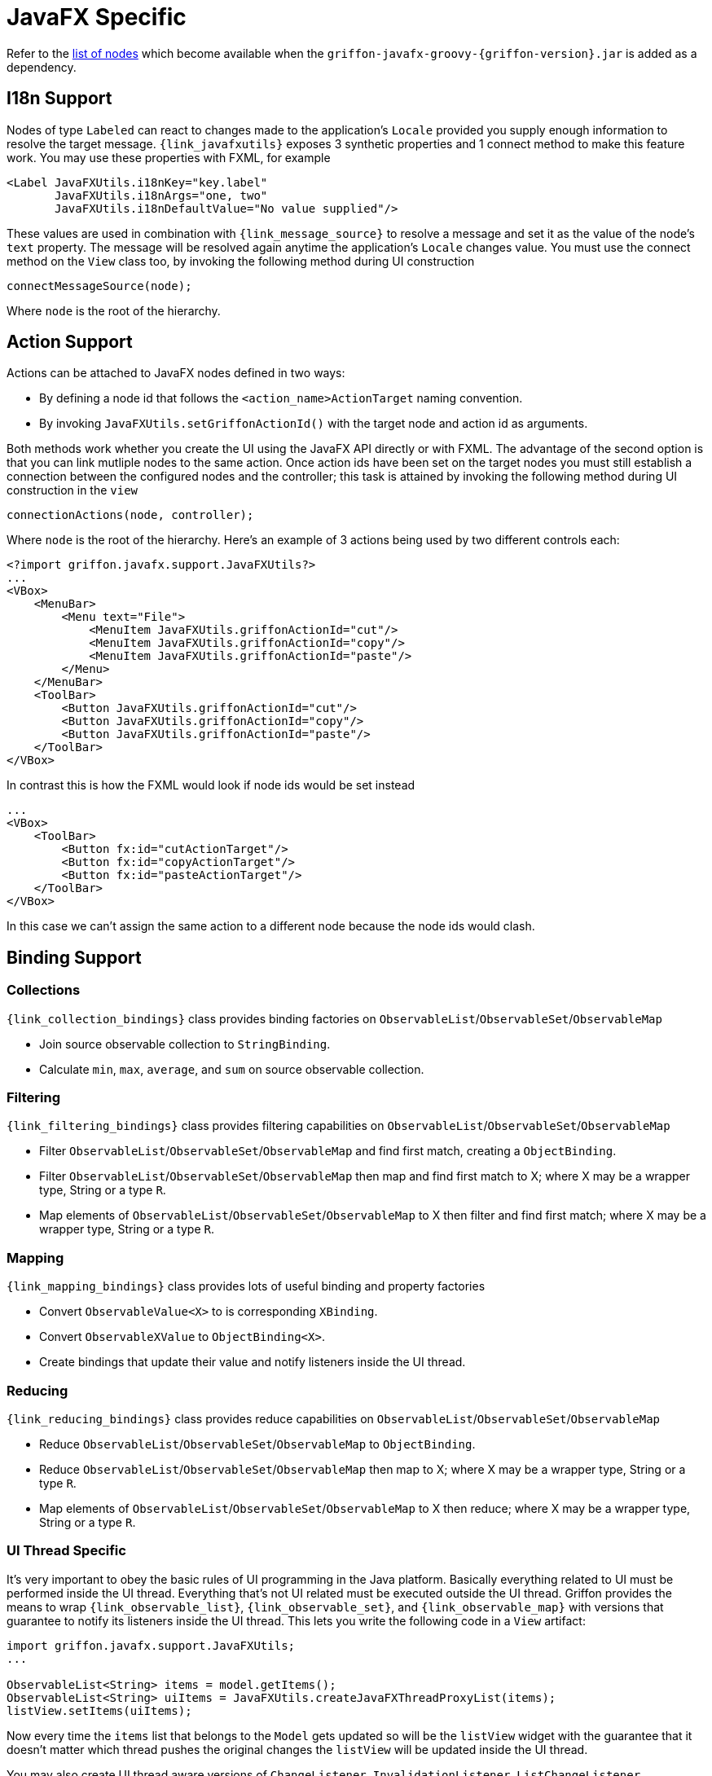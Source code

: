 
[[_views_javafx]]
= JavaFX Specific

Refer to the <<_builder_nodes_javafx,list of nodes>> which become available when
the `griffon-javafx-groovy-{griffon-version}.jar` is added as a dependency.

== I18n Support

Nodes of type `Labeled` can react to changes made to the application's `Locale` provided you
supply enough information to resolve the target message. `{link_javafxutils}` exposes 3 synthetic
properties and 1 connect method to make this feature work. You may use these properties with
FXML, for example

[source, xml]
[subs="verbatim"]
----
<Label JavaFXUtils.i18nKey="key.label"
       JavaFXUtils.i18nArgs="one, two"
       JavaFXUtils.i18nDefaultValue="No value supplied"/>
----

These values are used in combination with `{link_message_source}` to resolve a message and set it
as the value of the node's `text` property. The message will be resolved again anytime the application's
`Locale` changes value. You must use the connect method on the `View` class too, by invoking the
following method during UI construction

[source, java]
----
connectMessageSource(node);
----

Where `node` is the root of the hierarchy.

== Action Support

Actions can be attached to JavaFX nodes defined in two ways:

 * By defining a node id that follows the `<action_name>ActionTarget` naming convention.
 * By invoking `JavaFXUtils.setGriffonActionId()` with the target node and action id as arguments.

Both methods work whether you create the UI using the JavaFX API directly or with FXML. The advantage
of the second option is that you can link mutliple nodes to the same action. Once action ids have been
set on the target nodes you must still establish a connection between the configured nodes and the
controller; this task is attained by invoking the following method during UI construction in the `view`

[source, java]
----
connectionActions(node, controller);
----

Where `node` is the root of the hierarchy. Here's an example of 3 actions being used by two different
controls each:

[source, xml]
[subs="verbatim,attributes"]
----
<?import griffon.javafx.support.JavaFXUtils?>
...
<VBox>
    <MenuBar>
        <Menu text="File">
            <MenuItem JavaFXUtils.griffonActionId="cut"/>
            <MenuItem JavaFXUtils.griffonActionId="copy"/>
            <MenuItem JavaFXUtils.griffonActionId="paste"/>
        </Menu>
    </MenuBar>
    <ToolBar>
        <Button JavaFXUtils.griffonActionId="cut"/>
        <Button JavaFXUtils.griffonActionId="copy"/>
        <Button JavaFXUtils.griffonActionId="paste"/>
    </ToolBar>
</VBox>
----

In contrast this is how the FXML would look if node ids would be set instead

[source, xml]
[subs="verbatim,attributes"]
----
...
<VBox>
    <ToolBar>
        <Button fx:id="cutActionTarget"/>
        <Button fx:id="copyActionTarget"/>
        <Button fx:id="pasteActionTarget"/>
    </ToolBar>
</VBox>
----

In this case we can't assign the same action to a different node because the node ids would clash.

== Binding Support

=== Collections

`{link_collection_bindings}` class provides binding factories on `ObservableList`/`ObservableSet`/`ObservableMap`

 * Join source observable collection to `StringBinding`.
 * Calculate `min`, `max`, `average`, and `sum` on source observable collection.

=== Filtering

`{link_filtering_bindings}` class provides filtering capabilities on `ObservableList`/`ObservableSet`/`ObservableMap`

 * Filter `ObservableList`/`ObservableSet`/`ObservableMap` and find first match, creating a `ObjectBinding`.
 * Filter `ObservableList`/`ObservableSet`/`ObservableMap` then map and find first match to X; where X may be a wrapper type, String or a type `R`.
 * Map elements of `ObservableList`/`ObservableSet`/`ObservableMap` to X then filter and find first match; where X may be a wrapper type, String or a type `R`.

=== Mapping

`{link_mapping_bindings}` class provides lots of useful binding and property factories

 * Convert `ObservableValue<X>` to is corresponding `XBinding`.
 * Convert `ObservableXValue` to `ObjectBinding<X>`.
 * Create bindings that update their value and notify listeners inside the UI thread.

=== Reducing

`{link_reducing_bindings}` class provides reduce capabilities on `ObservableList`/`ObservableSet`/`ObservableMap`

 * Reduce `ObservableList`/`ObservableSet`/`ObservableMap` to `ObjectBinding`.
 * Reduce `ObservableList`/`ObservableSet`/`ObservableMap` then map to X; where X may be a wrapper type, String or a type `R`.
 * Map elements of `ObservableList`/`ObservableSet`/`ObservableMap` to X then reduce; where X may be a wrapper type, String or a type `R`.

=== UI Thread Specific

It's very important to obey the basic rules of UI programming in the Java platform. Basically everything
related to UI must be performed inside the UI thread. Everything that's not UI related must be executed
outside the UI thread. Griffon provides the means to wrap `{link_observable_list}`, `{link_observable_set}`,
and `{link_observable_map}` with versions that guarantee to notify its listeners inside the UI thread.
This lets you write the following code in a `View` artifact:

[source, java]
----
import griffon.javafx.support.JavaFXUtils;
...

ObservableList<String> items = model.getItems();
ObservableList<String> uiItems = JavaFXUtils.createJavaFXThreadProxyList(items);
listView.setItems(uiItems);
----

Now every time the `items` list that belongs to the `Model` gets updated so will be the `listView` widget
with the guarantee that it doesn't matter which thread pushes the original changes the `listView` will
be updated inside the UI thread.

You may also create UI thread aware versions of `ChangeListener`, `InvalidationListener`, `ListChangeListener`,
`SetChangeListener`, `MapChangeListener`, all combinations of `Property<X>` and their specializations,
`XProperty`; where X stands for `Boolean`, `Integer`, `Long`, `Float`, `Double`, `String`, `Map`, `List`,
`Set`. The class `{link_uithreadaware_bindings}` provides the means to create these type of bindings.

